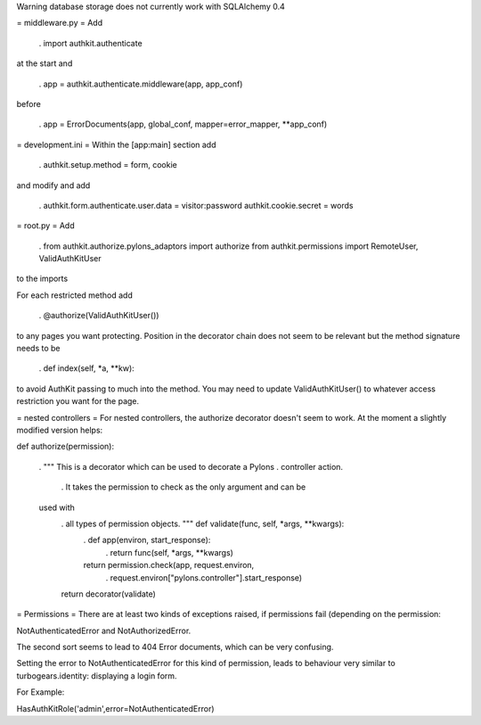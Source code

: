Warning database storage does not currently work with SQLAlchemy 0.4

= middleware.py =
Add

 . import authkit.authenticate
at the start and

 . app = authkit.authenticate.middleware(app, app_conf)
before

 . app = ErrorDocuments(app, global_conf, mapper=error_mapper, **app_conf)
= development.ini =
Within the [app:main] section add

 . authkit.setup.method = form, cookie
and modify and add

 . authkit.form.authenticate.user.data = visitor:password authkit.cookie.secret = words
= root.py =
Add

 . from authkit.authorize.pylons_adaptors import authorize
 from authkit.permissions import RemoteUser, ValidAuthKitUser
to the imports

For each restricted method add

 . @authorize(ValidAuthKitUser())
to any pages you want protecting. Position in the decorator chain does not seem to be relevant but the method signature needs to be

 . def index(self, *a, **kw):
to avoid AuthKit passing to much into the method. You may need to update ValidAuthKitUser() to whatever access restriction you want for the page.

= nested controllers =
For nested controllers, the authorize decorator doesn't seem to work. At the moment a slightly modified version helps:

def authorize(permission):

 . """ This is a decorator which can be used to decorate a Pylons
 . controller action.
  . It takes the permission to check as the only argument and can be
 used with
  . all types of permission objects. """ def validate(func, self, *args, **kwargs):
   . def app(environ, start_response):
    . return func(self, *args, **kwargs)
   return permission.check(app, request.environ,
    . request.environ["pylons.controller"].start_response)
  return decorator(validate)
= Permissions =
There are at least two kinds of exceptions raised, if permissions fail (depending on the permission:

NotAuthenticatedError and NotAuthorizedError.

The second sort seems to lead to 404 Error documents, which can be very confusing.

Setting the error to NotAuthenticatedError for this kind of permission, leads to behaviour very similar to turbogears.identity: displaying a login form.

For Example:

HasAuthKitRole('admin',error=NotAuthenticatedError)
